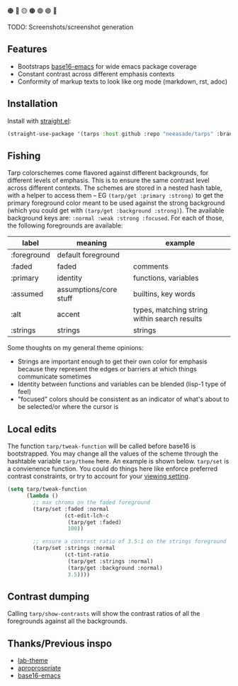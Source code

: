 🟠 🔴 🟡 🟤 🟢 🟣 🔵

TODO: Screenshots/screenshot generation

** Features

- Bootstraps [[https://github.com/base16-project/base16-emacs][base16-emacs]] for wide emacs package coverage
- Constant contrast across different emphasis contexts
- Conformity of markup texts to look like org mode (markdown, rst, adoc)

** Installation

Install with [[https://github.com/raxod502/straight.el][straight.el]]:

#+begin_src emacs-lisp
(straight-use-package '(tarps :host github :repo "neeasade/tarps" :branch "master"))
#+end_src

** Fishing

Tarp colorschemes come flavored against different backgrounds, for different levels of emphasis. This is to ensure the same contrast level across different contexts. The schemes are stored in a nested hash table, with a helper to access them -- EG ~(tarp/get :primary :strong)~ to get the primary foreground color meant to be used against the strong background (which you could get with ~(tarp/get :background :strong)~). The available background keys are: ~:normal :weak :strong :focused~. For each of those, the following foregrounds are available:

| label       | meaning                | example                                      |
|-------------+------------------------+----------------------------------------------|
| :foreground | default foreground     |                                              |
| :faded      | faded                  | comments                                     |
| :primary    | identity               | functions, variables                         |
| :assumed    | assumptions/core stuff | builtins, key words                          |
| :alt        | accent                 | types, matching string within search results |
| :strings    | strings                | strings                                      |

Some thoughts on my general theme opinions:

- Strings are important enough to get their own color for emphasis because they represent the edges or barriers at which things communicate sometimes
- Identity between functions and variables can be blended (lisp-1 type of feel)
- "focused" colors should be consistent as an indicator of what's about to be selected/or where the cursor is

** Local edits

The function ~tarp/tweak-function~ will be called before base16 is bootstrapped. You may change all the values of the scheme through the hashtable variable ~tarp/theme~ here. An example is shown below. ~tarp/set~ is a convienence function. You could do things here like enforce preferred contrast constraints, or try to account for your [[https://notes.neeasade.net/color-spaces.html#h-f23b8fe5-37a3-4ead-9d9d-a7139f76d532][viewing setting]].

#+begin_src emacs-lisp
(setq tarp/tweak-function
      (lambda ()
        ;; max chroma on the faded foreground
        (tarp/set :faded :normal
                  (ct-edit-lch-c
                   (tarp/get :faded)
                   100))

        ;; ensure a contrast ratio of 3.5:1 on the strings foreground
        (tarp/set :strings :normal
                  (ct-tint-ratio
                   (tarp/get :strings :normal)
                   (tarp/get :background :normal)
                   3.5))))
#+end_src

** Contrast dumping

Calling ~tarp/show-contrasts~ will show the contrast ratios of all the foregrounds against all the backgrounds.

** Thanks/Previous inspo

- [[https://github.com/MetroWind/lab-theme][lab-theme]]
- [[https://github.com/waymondo/apropospriate-theme][aproprospriate]]
- [[https://github.com/belak/base16-emacs][base16-emacs]]
